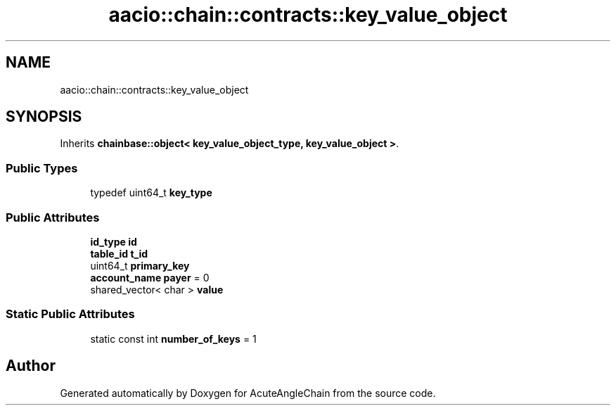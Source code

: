 .TH "aacio::chain::contracts::key_value_object" 3 "Sun Jun 3 2018" "AcuteAngleChain" \" -*- nroff -*-
.ad l
.nh
.SH NAME
aacio::chain::contracts::key_value_object
.SH SYNOPSIS
.br
.PP
.PP
Inherits \fBchainbase::object< key_value_object_type, key_value_object >\fP\&.
.SS "Public Types"

.in +1c
.ti -1c
.RI "typedef uint64_t \fBkey_type\fP"
.br
.in -1c
.SS "Public Attributes"

.in +1c
.ti -1c
.RI "\fBid_type\fP \fBid\fP"
.br
.ti -1c
.RI "\fBtable_id\fP \fBt_id\fP"
.br
.ti -1c
.RI "uint64_t \fBprimary_key\fP"
.br
.ti -1c
.RI "\fBaccount_name\fP \fBpayer\fP = 0"
.br
.ti -1c
.RI "shared_vector< char > \fBvalue\fP"
.br
.in -1c
.SS "Static Public Attributes"

.in +1c
.ti -1c
.RI "static const int \fBnumber_of_keys\fP = 1"
.br
.in -1c

.SH "Author"
.PP 
Generated automatically by Doxygen for AcuteAngleChain from the source code\&.
